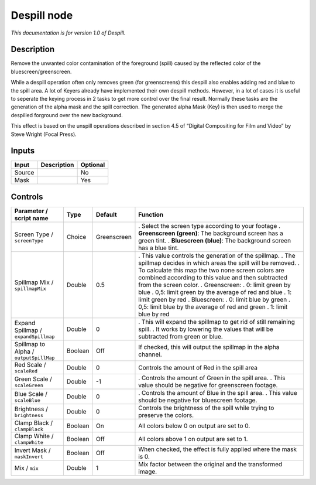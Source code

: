 .. _net.sf.openfx.Despill:

Despill node
============

|pluginIcon| 

*This documentation is for version 1.0 of Despill.*

Description
-----------

Remove the unwanted color contamination of the foreground (spill) caused by the reflected color of the bluescreen/greenscreen.

While a despill operation often only removes green (for greenscreens) this despill also enables adding red and blue to the spill area. A lot of Keyers already have implemented their own despill methods. However, in a lot of cases it is useful to seperate the keying process in 2 tasks to get more control over the final result. Normally these tasks are the generation of the alpha mask and the spill correction. The generated alpha Mask (Key) is then used to merge the despilled forground over the new background.

This effect is based on the unspill operations described in section 4.5 of “Digital Compositing for Film and Video” by Steve Wright (Focal Press).

Inputs
------

====== =========== ========
Input  Description Optional
====== =========== ========
Source             No
Mask               Yes
====== =========== ========

Controls
--------

.. tabularcolumns:: |>{\raggedright}p{0.2\columnwidth}|>{\raggedright}p{0.06\columnwidth}|>{\raggedright}p{0.07\columnwidth}|p{0.63\columnwidth}|

.. cssclass:: longtable

====================================== ======= =========== ==================================================================================================================================
Parameter / script name                Type    Default     Function
====================================== ======= =========== ==================================================================================================================================
Screen Type / ``screenType``           Choice  Greenscreen . Select the screen type according to your footage
                                                           . **Greenscreen (green)**: The background screen has a green tint.
                                                           . **Bluescreen (blue)**: The background screen has a blue tint.
Spillmap Mix / ``spillmapMix``         Double  0.5         . This value controls the generation of the spillmap.
                                                           . The spillmap decides in which areas the spill will be removed.
                                                           . To calculate this map the two none screen colors are combined according to this value and then subtracted from the screen color.
                                                           . Greenscreen:
                                                           . 0: limit green by blue
                                                           . 0,5: limit green by the average of red and blue
                                                           . 1: limit green by red
                                                           . Bluescreen:
                                                           . 0: limit blue by green
                                                           . 0,5: limit blue by the average of red and green
                                                           . 1: limit blue by red
Expand Spillmap / ``expandSpillmap``   Double  0           . This will expand the spillmap to get rid of still remaining spill.
                                                           . It works by lowering the values that will be subtracted from green or blue.
Spillmap to Alpha / ``outputSpillMap`` Boolean Off         If checked, this will output the spillmap in the alpha channel.
Red Scale / ``scaleRed``               Double  0           Controls the amount of Red in the spill area
Green Scale / ``scaleGreen``           Double  -1          . Controls the amount of Green in the spill area.
                                                           . This value should be negative for greenscreen footage.
Blue Scale / ``scaleBlue``             Double  0           . Controls the amount of Blue in the spill area.
                                                           . This value should be negative for bluescreen footage.
Brightness / ``brightness``            Double  0           Controls the brightness of the spill while trying to preserve the colors.
Clamp Black / ``clampBlack``           Boolean On          All colors below 0 on output are set to 0.
Clamp White / ``clampWhite``           Boolean Off         All colors above 1 on output are set to 1.
Invert Mask / ``maskInvert``           Boolean Off         When checked, the effect is fully applied where the mask is 0.
Mix / ``mix``                          Double  1           Mix factor between the original and the transformed image.
====================================== ======= =========== ==================================================================================================================================

.. |pluginIcon| image:: net.sf.openfx.Despill.png
   :width: 10.0%
